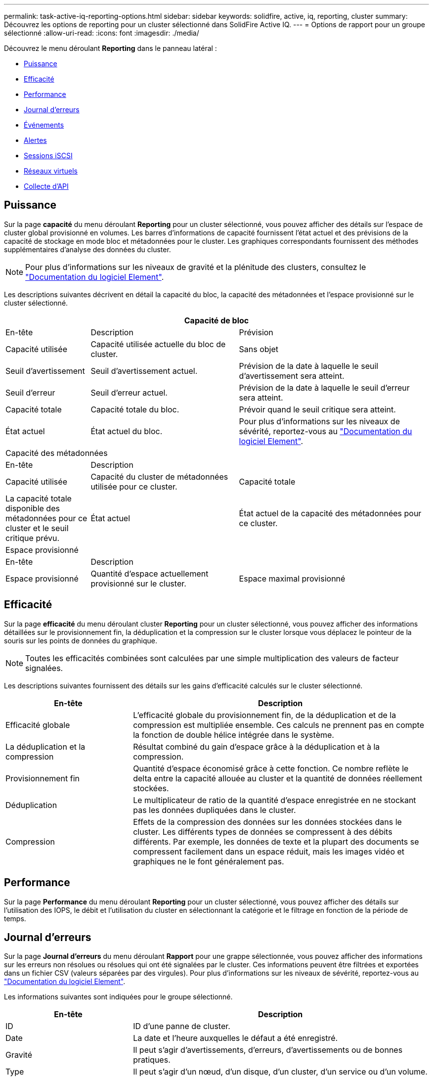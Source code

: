 ---
permalink: task-active-iq-reporting-options.html 
sidebar: sidebar 
keywords: solidfire, active, iq, reporting, cluster 
summary: Découvrez les options de reporting pour un cluster sélectionné dans SolidFire Active IQ. 
---
= Options de rapport pour un groupe sélectionné
:allow-uri-read: 
:icons: font
:imagesdir: ./media/


[role="lead"]
Découvrez le menu déroulant *Reporting* dans le panneau latéral :

* <<Puissance>>
* <<Efficacité>>
* <<Performance>>
* <<Journal d'erreurs>>
* <<Événements>>
* <<Alertes>>
* <<Sessions iSCSI>>
* <<Réseaux virtuels>>
* <<Collecte d'API>>




== Puissance

Sur la page *capacité* du menu déroulant *Reporting* pour un cluster sélectionné, vous pouvez afficher des détails sur l'espace de cluster global provisionné en volumes. Les barres d'informations de capacité fournissent l'état actuel et des prévisions de la capacité de stockage en mode bloc et métadonnées pour le cluster. Les graphiques correspondants fournissent des méthodes supplémentaires d'analyse des données du cluster.


NOTE: Pour plus d'informations sur les niveaux de gravité et la plénitude des clusters, consultez le https://docs.netapp.com/us-en/element-software/index.html["Documentation du logiciel Element"^].

Les descriptions suivantes décrivent en détail la capacité du bloc, la capacité des métadonnées et l'espace provisionné sur le cluster sélectionné.

[cols="20,35,45"]
|===
3+| Capacité de bloc 


| En-tête | Description | Prévision 


| Capacité utilisée | Capacité utilisée actuelle du bloc de cluster. | Sans objet 


| Seuil d'avertissement | Seuil d'avertissement actuel. | Prévision de la date à laquelle le seuil d'avertissement sera atteint. 


| Seuil d'erreur | Seuil d'erreur actuel. | Prévision de la date à laquelle le seuil d'erreur sera atteint. 


| Capacité totale | Capacité totale du bloc. | Prévoir quand le seuil critique sera atteint. 


| État actuel | État actuel du bloc. | Pour plus d'informations sur les niveaux de sévérité, reportez-vous au https://docs.netapp.com/us-en/element-software/index.html["Documentation du logiciel Element"^]. 


3+| Capacité des métadonnées 


| En-tête 2+| Description 


| Capacité utilisée  a| 
Capacité du cluster de métadonnées utilisée pour ce cluster.



| Capacité totale  a| 
La capacité totale disponible des métadonnées pour ce cluster et le seuil critique prévu.



| État actuel  a| 
État actuel de la capacité des métadonnées pour ce cluster.



3+| Espace provisionné 


| En-tête 2+| Description 


| Espace provisionné  a| 
Quantité d'espace actuellement provisionné sur le cluster.



| Espace maximal provisionné  a| 
Espace maximal pouvant être provisionné sur le cluster.

|===


== Efficacité

Sur la page *efficacité* du menu déroulant cluster *Reporting* pour un cluster sélectionné, vous pouvez afficher des informations détaillées sur le provisionnement fin, la déduplication et la compression sur le cluster lorsque vous déplacez le pointeur de la souris sur les points de données du graphique.


NOTE: Toutes les efficacités combinées sont calculées par une simple multiplication des valeurs de facteur signalées.

Les descriptions suivantes fournissent des détails sur les gains d'efficacité calculés sur le cluster sélectionné.

[cols="30,70"]
|===
| En-tête | Description 


| Efficacité globale | L'efficacité globale du provisionnement fin, de la déduplication et de la compression est multipliée ensemble. Ces calculs ne prennent pas en compte la fonction de double hélice intégrée dans le système. 


| La déduplication et la compression | Résultat combiné du gain d'espace grâce à la déduplication et à la compression. 


| Provisionnement fin | Quantité d'espace économisé grâce à cette fonction. Ce nombre reflète le delta entre la capacité allouée au cluster et la quantité de données réellement stockées. 


| Déduplication | Le multiplicateur de ratio de la quantité d'espace enregistrée en ne stockant pas les données dupliquées dans le cluster. 


| Compression | Effets de la compression des données sur les données stockées dans le cluster. Les différents types de données se compressent à des débits différents. Par exemple, les données de texte et la plupart des documents se compressent facilement dans un espace réduit, mais les images vidéo et graphiques ne le font généralement pas. 
|===


== Performance

Sur la page *Performance* du menu déroulant *Reporting* pour un cluster sélectionné, vous pouvez afficher des détails sur l'utilisation des IOPS, le débit et l'utilisation du cluster en sélectionnant la catégorie et le filtrage en fonction de la période de temps.



== Journal d'erreurs

Sur la page *Journal d'erreurs* du menu déroulant *Rapport* pour une grappe sélectionnée, vous pouvez afficher des informations sur les erreurs non résolues ou résolues qui ont été signalées par le cluster. Ces informations peuvent être filtrées et exportées dans un fichier CSV (valeurs séparées par des virgules). Pour plus d'informations sur les niveaux de sévérité, reportez-vous au https://docs.netapp.com/us-en/element-software/index.html["Documentation du logiciel Element"^].

Les informations suivantes sont indiquées pour le groupe sélectionné.

[cols="30,70"]
|===
| En-tête | Description 


| ID | ID d'une panne de cluster. 


| Date | La date et l'heure auxquelles le défaut a été enregistré. 


| Gravité | Il peut s'agir d'avertissements, d'erreurs, d'avertissements ou de bonnes pratiques. 


| Type | Il peut s'agir d'un nœud, d'un disque, d'un cluster, d'un service ou d'un volume. 


| ID de nœud | ID de nœud du nœud auquel cette erreur fait référence. Inclus pour les défaillances de nœud et de lecteur ; sinon, régler sur - (tableau de bord). 


| Nom du nœud | Nom du nœud généré par le système. 


| ID de disque | ID du lecteur auquel cette anomalie fait référence. Inclus pour les défauts de conduite, sinon réglé à - (tableau de bord). 


| Résolu | S'affiche si la cause de l'erreur a été résolue. 


| Temps de résolution | Affiche l'heure à laquelle un problème a été résolu. 


| Code d'erreur | Code descriptif indiquant la cause du défaut. 


| Détails | Description du défaut avec détails supplémentaires. 
|===


== Événements

Sur la page *Events* du menu déroulant *Reporting* pour un cluster sélectionné, vous pouvez afficher des informations sur les événements clés survenus sur le cluster. Ces informations peuvent être filtrées et exportées vers un fichier CSV.

Les informations suivantes sont indiquées pour le groupe sélectionné.

[cols="30,70"]
|===
| En-tête | Description 


| ID d'événement | ID unique associé à chaque événement. 


| Heure de l'événement | Heure à laquelle l'événement s'est produit. 


| Type | Type d'événement consigné, par exemple, des événements d'API ou des événements de clonage. Voir la https://docs.netapp.com/us-en/element-software/index.html["Documentation du logiciel Element"^] pour en savoir plus. 


| Messagerie | Message associé à l'événement. 


| ID de service | Service qui a signalé l'incident (le cas échéant). 


| ID de nœud | Nœud ayant signalé l'événement (le cas échéant). 


| ID de disque | Le lecteur qui a signalé l'incident (le cas échéant). 


| Détails | Informations permettant d'identifier la raison de l'événement. 
|===


== Alertes

Sur la page *Alerts* du menu déroulant *Reporting* pour un groupe sélectionné, vous pouvez afficher les alertes de groupe non résolues ou résolues. Ces informations peuvent être filtrées et exportées vers un fichier CSV. Pour plus d'informations sur les niveaux de sévérité, reportez-vous au https://docs.netapp.com/us-en/element-software/index.html["Documentation du logiciel Element"^].

Les informations suivantes sont indiquées pour le groupe sélectionné.

[cols="30,70"]
|===
| En-tête | Description 


| Déclenché | Heure à laquelle l'alerte a été déclenchée dans SolidFire Active IQ, et non sur le cluster lui-même. 


| Dernière notification | Heure à laquelle le dernier e-mail d'alerte a été envoyé. 


| Résolu | Indique si la cause de l'alerte a été résolue. 


| Politique | Nom de la règle d'alerte définie par l'utilisateur. 


| Gravité | Gravité attribuée au moment de la création de la règle d'alerte. 


| Destination | Adresse e-mail ou adresses sélectionnées pour recevoir l'e-mail d'alerte. 


| Déclenchement | Paramètre défini par l'utilisateur qui a déclenché l'alerte. 
|===


== Sessions iSCSI

Sur la page *sessions iSCSI* du menu déroulant *Reporting* pour un cluster sélectionné, vous pouvez afficher des détails sur le nombre de sessions actives sur le cluster et sur le nombre de sessions iSCSI qui se sont produites sur le cluster.

.Développez l'exemple de sessions iSCSI
[%collapsible]
====
image:iscsi_sessions.PNG["Sessions iSCSI"]

====
Vous pouvez déplacer le pointeur de la souris sur un point de données du graphique pour trouver le nombre de sessions pour une période définie :

* Sessions actives : nombre de sessions iSCSI connectées et actives sur le cluster.
* Pics de sessions actives : nombre maximal de sessions iSCSI qui ont eu lieu sur le cluster au cours des 24 dernières heures.



NOTE: Ces données incluent des sessions iSCSI générées par des nœuds FC.



== Réseaux virtuels

Sur la page *réseaux virtuels* du menu déroulant *Reporting* pour un cluster sélectionné, vous pouvez afficher les informations suivantes sur les réseaux virtuels configurés sur le cluster.

[cols="30,70"]
|===
| En-tête | Description 


| ID | ID unique du réseau VLAN. Ceci est attribué par le système. 


| Nom | Nom unique attribué par l'utilisateur pour le réseau VLAN. 


| ID VLAN | Balise VLAN attribuée lors de la création du réseau virtuel. 


| SVIP | Adresse IP virtuelle de stockage attribuée au réseau virtuel. 


| Masque de réseau | Masque de réseau de ce réseau virtuel. 


| Passerelle | Adresse IP unique d'une passerelle réseau virtuelle. VRF doit être activée. 


| Fonction VRF activée | Indique si le routage et le transfert virtuels sont activés ou non. 


| IPS utilisé | Plage d'adresses IP de réseau virtuel utilisées pour le réseau virtuel. 
|===


== Collecte d'API

Sur la page *API Collection* du menu déroulant *Reporting* pour un cluster sélectionné, vous pouvez afficher les méthodes API utilisées par le SolidFire Active IQ NetApp. Pour obtenir des descriptions détaillées de ces méthodes, reportez-vous au link:https://docs.netapp.com/us-en/element-software/api/index.html["Documentation de l'API du logiciel Element"^].


NOTE: Outre ces méthodes, SolidFire Active IQ effectue des appels internes API utilisés par les services de support et d'ingénierie NetApp pour surveiller l'état du cluster. Ces appels ne sont pas documentés car ils peuvent interrompre la fonctionnalité du cluster s'ils ne sont pas utilisés correctement. Si vous avez besoin d'une liste complète des collections d'API SolidFire Active IQ, vous devez contacter le support NetApp.



== Trouvez plus d'informations

https://www.netapp.com/support-and-training/documentation/["Documentation produit NetApp"^]
